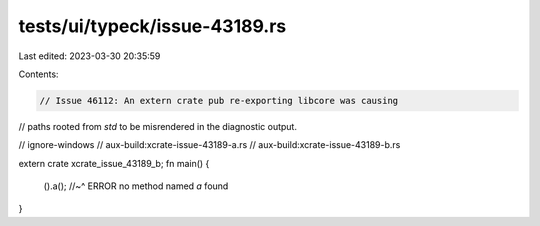tests/ui/typeck/issue-43189.rs
==============================

Last edited: 2023-03-30 20:35:59

Contents:

.. code-block:: rs

    // Issue 46112: An extern crate pub re-exporting libcore was causing
// paths rooted from `std` to be misrendered in the diagnostic output.

// ignore-windows
// aux-build:xcrate-issue-43189-a.rs
// aux-build:xcrate-issue-43189-b.rs

extern crate xcrate_issue_43189_b;
fn main() {
    ().a();
    //~^ ERROR no method named `a` found
}


